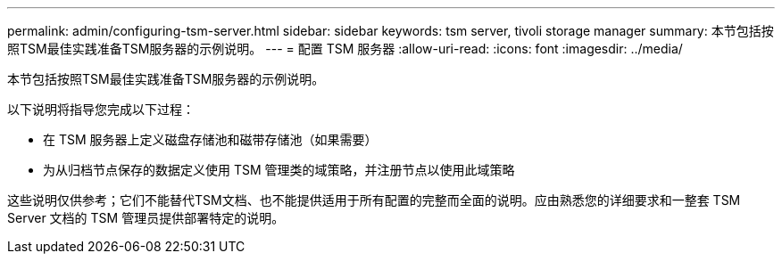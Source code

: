 ---
permalink: admin/configuring-tsm-server.html 
sidebar: sidebar 
keywords: tsm server, tivoli storage manager 
summary: 本节包括按照TSM最佳实践准备TSM服务器的示例说明。 
---
= 配置 TSM 服务器
:allow-uri-read: 
:icons: font
:imagesdir: ../media/


[role="lead"]
本节包括按照TSM最佳实践准备TSM服务器的示例说明。

以下说明将指导您完成以下过程：

* 在 TSM 服务器上定义磁盘存储池和磁带存储池（如果需要）
* 为从归档节点保存的数据定义使用 TSM 管理类的域策略，并注册节点以使用此域策略


这些说明仅供参考；它们不能替代TSM文档、也不能提供适用于所有配置的完整而全面的说明。应由熟悉您的详细要求和一整套 TSM Server 文档的 TSM 管理员提供部署特定的说明。
